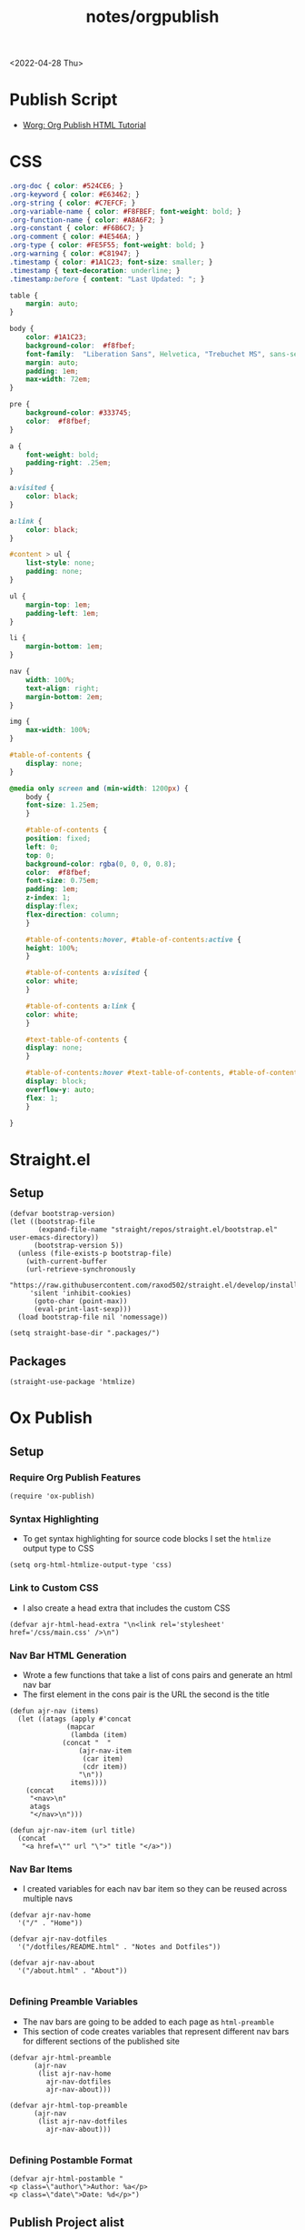 #+title: notes/orgpublish

<2022-04-28 Thu>
* Publish Script
- [[https://orgmode.org/worg/org-tutorials/org-publish-html-tutorial.html][Worg: Org Publish HTML Tutorial]]
* CSS
#+begin_src css :tangle ../css/main.css :mkdirp yes
.org-doc { color: #524CE6; }
.org-keyword { color: #E63462; }
.org-string { color: #C7EFCF; }
.org-variable-name { color: #F8FBEF; font-weight: bold; }
.org-function-name { color: #A8A6F2; }
.org-constant { color: #F6B6C7; }
.org-comment { color: #4E546A; }
.org-type { color: #FE5F55; font-weight: bold; }
.org-warning { color: #C81947; }
.timestamp { color: #1A1C23; font-size: smaller; }
.timestamp { text-decoration: underline; }
.timestamp:before { content: "Last Updated: "; }

table {
    margin: auto;
}

body {
    color: #1A1C23;
    background-color:  #f8fbef;
    font-family:  "Liberation Sans", Helvetica, "Trebuchet MS", sans-serif;
    margin: auto;
    padding: 1em;
    max-width: 72em;
}

pre {
    background-color: #333745;
    color:  #f8fbef;
}

a {
    font-weight: bold;
    padding-right: .25em;
}

a:visited {
    color: black;
}

a:link {
    color: black;
}

#content > ul {
    list-style: none;
    padding: none;
}

ul {
    margin-top: 1em;
    padding-left: 1em;
}

li {
    margin-bottom: 1em;
}

nav {
    width: 100%;
    text-align: right;
    margin-bottom: 2em;
}

img {
    max-width: 100%;
}

#table-of-contents {
    display: none;
}

@media only screen and (min-width: 1200px) {
    body {
	font-size: 1.25em;
    }

    #table-of-contents {
	position: fixed;
	left: 0;
	top: 0;
	background-color: rgba(0, 0, 0, 0.8);
	color:  #f8fbef;
	font-size: 0.75em;
	padding: 1em;
	z-index: 1;
	display:flex;
	flex-direction: column;
    }

    #table-of-contents:hover, #table-of-contents:active {
	height: 100%;
    }

    #table-of-contents a:visited {
	color: white;
    }

    #table-of-contents a:link {
	color: white;
    }

    #text-table-of-contents {
	display: none;
    }

    #table-of-contents:hover #text-table-of-contents, #table-of-contents:active #text-table-of-contents {
	display: block;
	overflow-y: auto;
	flex: 1;
    }

}
#+end_src
* Straight.el
** Setup
#+begin_src elisp :tangle ../build-site.el
(defvar bootstrap-version)
(let ((bootstrap-file
       (expand-file-name "straight/repos/straight.el/bootstrap.el" user-emacs-directory))
      (bootstrap-version 5))
  (unless (file-exists-p bootstrap-file)
    (with-current-buffer
	(url-retrieve-synchronously
	 "https://raw.githubusercontent.com/raxod502/straight.el/develop/install.el"
	 'silent 'inhibit-cookies)
      (goto-char (point-max))
      (eval-print-last-sexp)))
  (load bootstrap-file nil 'nomessage))

(setq straight-base-dir ".packages/")
#+end_src
** Packages
#+begin_src elisp :tangle ../build-site.el
(straight-use-package 'htmlize)
#+end_src

* Ox Publish
** Setup
*** Require Org Publish Features
#+begin_src elisp :tangle ../build-site.el
(require 'ox-publish)
#+end_src

*** Syntax Highlighting
- To get syntax highlighting for source code blocks I set the =htmlize= output type to CSS
#+begin_src elisp :tangle ../build-site.el
(setq org-html-htmlize-output-type 'css)
#+end_src

*** Link to Custom CSS
- I also create a head extra that includes the custom CSS
#+begin_src elisp :tangle ../build-site.el
(defvar ajr-html-head-extra "\n<link rel='stylesheet' href='/css/main.css' />\n")
#+end_src

*** Nav Bar HTML Generation
- Wrote a few functions that take a list of cons pairs and generate an html nav bar
- The first element in the cons pair is the URL the second is the title
#+begin_src elisp :tangle ../build-site.el
(defun ajr-nav (items)
  (let ((atags (apply #'concat
		      (mapcar
		       (lambda (item)
			 (concat "  "
				 (ajr-nav-item
				  (car item)
				  (cdr item))
				 "\n"))
		       items))))
    (concat
     "<nav>\n"
     atags
     "</nav>\n")))

(defun ajr-nav-item (url title)
  (concat
   "<a href=\"" url "\">" title "</a>"))
#+end_src

*** Nav Bar Items
- I created variables for each nav bar item so they can be reused across multiple navs
#+begin_src elisp :tangle ../build-site.el
(defvar ajr-nav-home
  '("/" . "Home"))

(defvar ajr-nav-dotfiles
  '("/dotfiles/README.html" . "Notes and Dotfiles"))

(defvar ajr-nav-about
  '("/about.html" . "About"))

#+end_src

*** Defining Preamble Variables
- The nav bars are going to be added to each page as =html-preamble=
- This section of code creates variables that represent different nav bars for different sections of the published site
#+begin_src elisp :tangle ../build-site.el
(defvar ajr-html-preamble
      (ajr-nav
       (list ajr-nav-home
	     ajr-nav-dotfiles
	     ajr-nav-about)))

(defvar ajr-html-top-preamble
      (ajr-nav
       (list ajr-nav-dotfiles
	     ajr-nav-about)))

#+end_src

*** Defining Postamble Format
#+begin_src elisp :tangle ../build-site.el
(defvar ajr-html-postamble "
<p class=\"author\">Author: %a</p>
<p class=\"date\">Date: %d</p>")
#+end_src

** Publish Project alist
*** Posts
#+name: project-posts
#+begin_src elisp :tangle ../build-site.el
(list "org-site"
      :recursive t
      :base-directory "./"
      :exclude "dotfiles\\|about"
      :publishing-directory "./public"
      :with-author "Adam Richardson"
      :with-email nil
      :auto-sitemap t
      :sitemap-title "Adam Richardson's Blog"
      :sitemap-sort-folders 'ignore
      :sitemap-sort-files 'anti-chronologically
      :sitemap-filename "index.org"
      :sitemap-format-entry (lambda (file-or-dir style project)
			      (if (equal file-or-dir "posts/")
				  "**Welcome to my personal blog**"
				(concat
				 (format-time-string
				  "%Y-%m-%d"
				  (org-publish-find-date
				   file-or-dir project))
				 ": [["
				 (concat "file:" file-or-dir)
				 "]["
				 (org-publish-find-title
				  file-or-dir project)
				 "]]")))
      :html-head-extra ajr-html-head-extra
      :html-preamble-format `(("en" ,ajr-html-preamble))
      :html-preamble t
      :html-postamble-format `(("en" ,ajr-html-postamble))
      :html-postamble t
      :html-validation-link nil
      :publishing-function 'org-html-publish-to-html)
#+end_src

*** Notes / Dotfiles
#+name: project-dotfiles
#+begin_src elisp :tangle ../build-site.el
(list "org-site"
      :recursive t
      :base-directory "./"
      :exclude "posts/"
      :publishing-directory "./public/"
      :html-head-extra ajr-html-head-extra
      :html-preamble-format `(("en" ,ajr-html-preamble))
      :html-preamble t
      :html-postamble nil
      :html-validation-link nil
      :publishing-function 'org-html-publish-to-html)
#+end_src

*** Top Level
#+name: project-top-level
#+begin_src elisp :tangle ../build-site.el
(list "org-site"
      :recursive nil
      :base-directory "./"
      :publishing-directory "./public/"
      :html-head-extra ajr-html-head-extra
      :html-preamble-format `(("en" ,ajr-html-top-preamble))
      :html-preamble t
      :html-postamble nil
      :html-validation-link nil
      :publishing-function 'org-html-publish-to-html)
#+end_src

*** CSS
#+name: project-css
#+begin_src elisp :tangle ../build-site.el
(list "org-static"
      :recursive t
      :base-directory "./dotfiles/css"
      :base-extension "css"
      :publishing-directory "./public/css"
      :publishing-function 'org-publish-attachment)
#+end_src

*** Assets
#+name: project-assets
#+begin_src elisp :tangle ../build-site.el
(list "org-static"
      :recursive t
      :base-directory "./"
      :base-extension "png\\|gif\\|jpg\\|jpeg\\|svg\\|webm\\|webp"
      :publishing-directory "./public/"
      :publishing-function 'org-publish-attachment)
#+end_src

*** Static HTML
#+name: project-static-html
#+begin_src elisp :tangle ../build-site.el
(list "org-static"
      :recursive t
      :base-directory "./static-html"
      :base-extension "html\\|js"
      :publishing-directory "./public/static-html"
      :publishing-function 'org-publish-attachment)
#+end_src
*** Project alist                                                  :noexport:
#+begin_src elisp :tangle ../build-site.el :noweb yes
(setq org-publish-project-alist
      (list
       <<project-posts>>
       <<project-dotfiles>>
       <<project-top-level>>
       <<project-css>>
       <<project-assets>>
       <<project-static-html>>))
#+end_src

** Actually Publishing
#+begin_src elisp :tangle ../build-site.el
(org-publish-all t)

(message "Build Complete")
#+end_src
